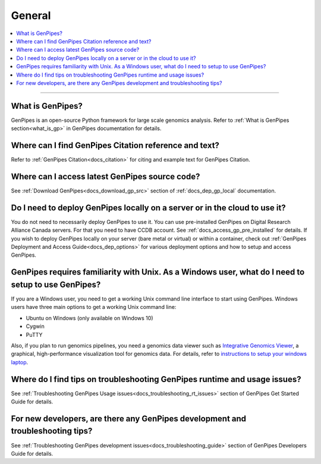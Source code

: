 .. _docs_faq_general:

.. spelling:word-list::

   Cygwin

General
-------

.. contents::
  :local:
  :depth: 1

----

What is GenPipes?
+++++++++++++++++

GenPipes is an open-source Python framework for large scale genomics analysis. Refer to :ref:`What is GenPipes section<what_is_gp>` in GenPipes documentation for details.

Where can I find GenPipes Citation reference and text?
+++++++++++++++++++++++++++++++++++++++++++++++++++++++

Refer to :ref:`GenPipes Citation<docs_citation>` for citing and example text for GenPipes Citation.

Where can I access latest GenPipes source code?
+++++++++++++++++++++++++++++++++++++++++++++++

See :ref:`Download GenPipes<docs_download_gp_src>` section of :ref:`docs_dep_gp_local` documentation.

Do I need to deploy GenPipes locally on a server or in the cloud to use it?
++++++++++++++++++++++++++++++++++++++++++++++++++++++++++++++++++++++++++++

You do not need to necessarily deploy GenPipes to use it.  You can use pre-installed GenPipes on Digital Research Alliance Canada servers. For that you need to have CCDB account. See :ref:`docs_access_gp_pre_installed` for details. If you wish to deploy GenPipes locally on your server (bare metal or virtual) or within a container, check out :ref:`GenPipes Deployment and Access Guide<docs_dep_options>` for various deployment options and how to setup and access GenPipes.

GenPipes requires familiarity with Unix. As a Windows user, what do I need to setup to use GenPipes?
+++++++++++++++++++++++++++++++++++++++++++++++++++++++++++++++++++++++++++++++++++++++++++++++++++++

If you are a Windows user, you need to get a working Unix command line interface to start using GenPipes.  Windows users have three main options to get a working Unix command line:

- Ubuntu on Windows (only available on Windows 10)
- Cygwin
- PuTTY

Also, if you plan to run genomics pipelines, you need a genomics data viewer such as `Integrative Genomics Viewer <https://software.broadinstitute.org/software/igv/>`_, a graphical, high-performance visualization tool for genomics data. For details, refer to `instructions to setup your windows laptop <https://c3g.github.io/workshops/rnaseq_jan2019/C3GAW_install_software.html>`_.

Where do I find tips on troubleshooting GenPipes runtime and usage issues?
+++++++++++++++++++++++++++++++++++++++++++++++++++++++++++++++++++++++++++

See :ref:`Troubleshooting GenPipes Usage issues<docs_troubleshooting_rt_issues>` section of GenPipes Get Started Guide for details.

For new developers, are there any GenPipes development and troubleshooting tips?
++++++++++++++++++++++++++++++++++++++++++++++++++++++++++++++++++++++++++++++++

See :ref:`Troubleshooting GenPipes development issues<docs_troubleshooting_guide>` section of GenPipes Developers Guide for details.

